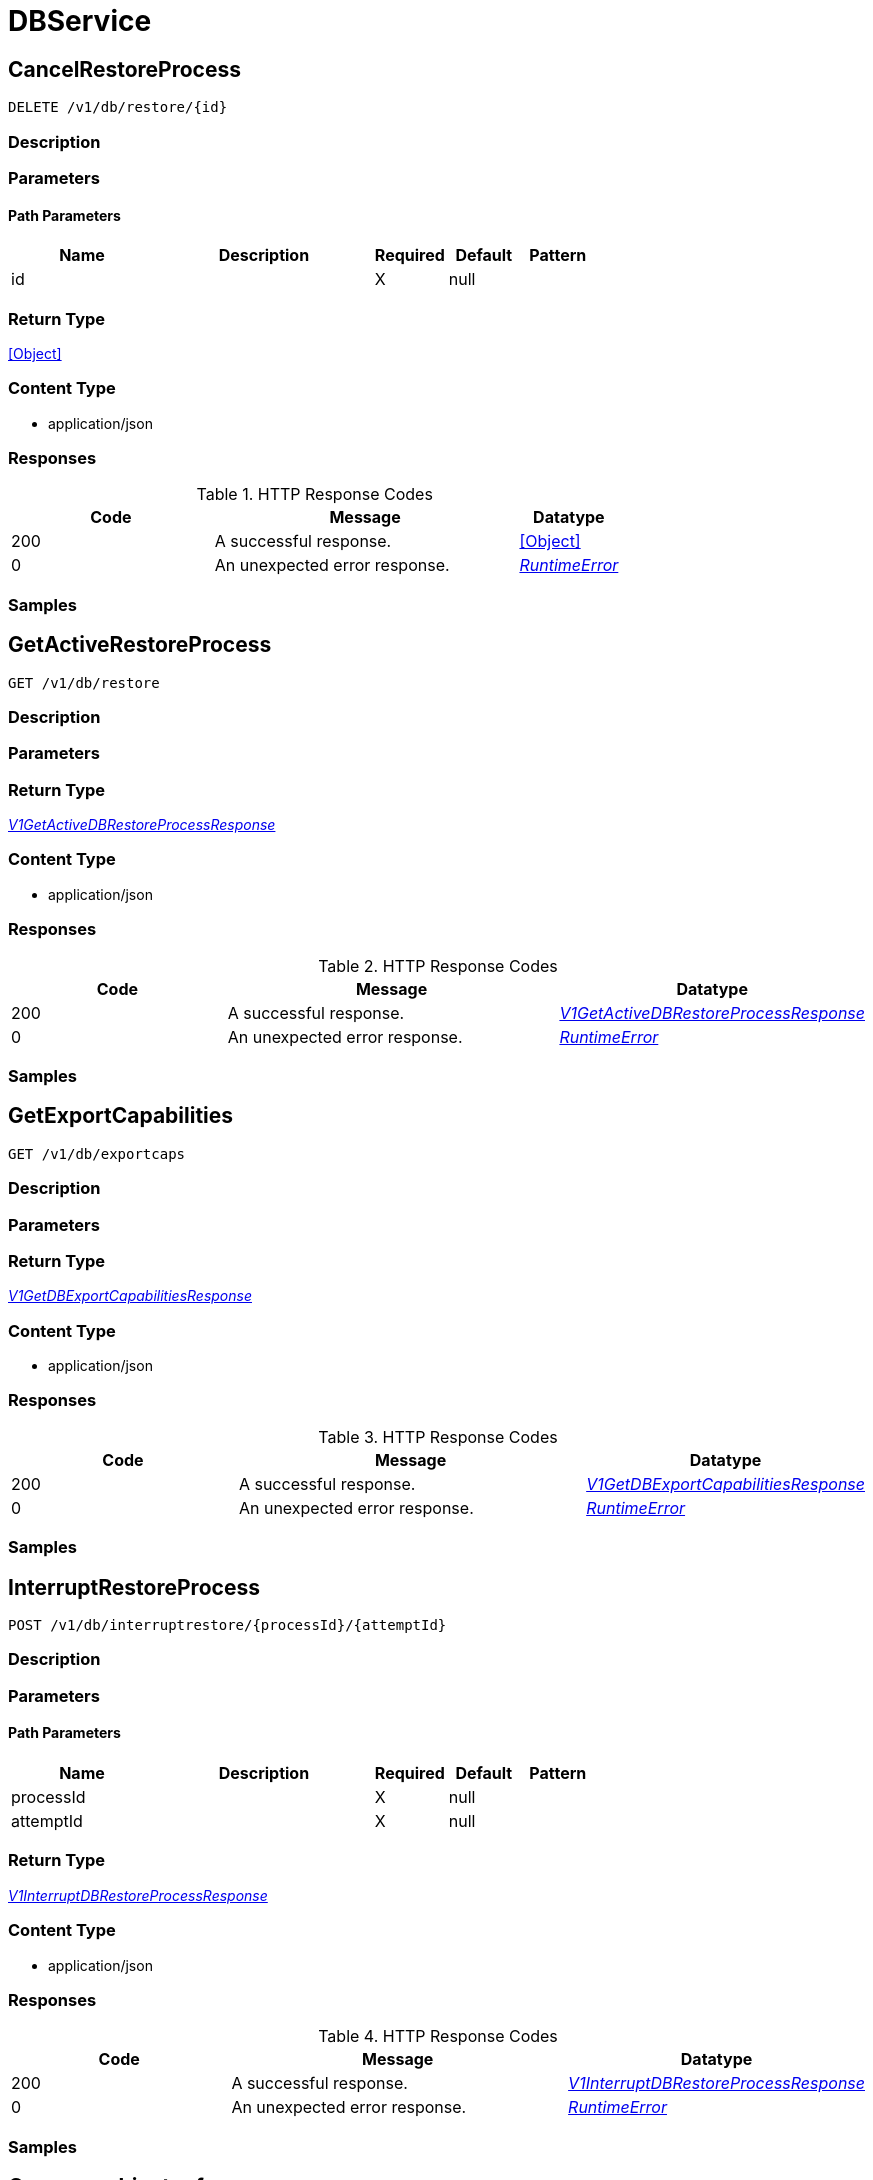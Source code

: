 // Auto-generated by scripts. Do not edit.
:_mod-docs-content-type: ASSEMBLY



[id="DBService"]
= DBService

:toc: macro
:toc-title:

toc::[]



[id="DBServiceCancelRestoreProcess"]
== CancelRestoreProcess

`DELETE /v1/db/restore/{id}`



=== Description







=== Parameters

==== Path Parameters

[cols="2,3,1,1,1"]
|===
|Name| Description| Required| Default| Pattern

| id
|
| X
| null
|

|===






=== Return Type


<<Object>>


=== Content Type

* application/json

=== Responses

.HTTP Response Codes
[cols="2,3,1"]
|===
| Code | Message | Datatype


| 200
| A successful response.
|  <<Object>>


| 0
| An unexpected error response.
|  <<RuntimeError>>

|===

=== Samples









ifdef::internal-generation[]
=== Implementation



endif::internal-generation[]


[id="DBServiceGetActiveRestoreProcess"]
== GetActiveRestoreProcess

`GET /v1/db/restore`



=== Description







=== Parameters







=== Return Type

<<V1GetActiveDBRestoreProcessResponse>>


=== Content Type

* application/json

=== Responses

.HTTP Response Codes
[cols="2,3,1"]
|===
| Code | Message | Datatype


| 200
| A successful response.
|  <<V1GetActiveDBRestoreProcessResponse>>


| 0
| An unexpected error response.
|  <<RuntimeError>>

|===

=== Samples









ifdef::internal-generation[]
=== Implementation



endif::internal-generation[]


[id="DBServiceGetExportCapabilities"]
== GetExportCapabilities

`GET /v1/db/exportcaps`



=== Description







=== Parameters







=== Return Type

<<V1GetDBExportCapabilitiesResponse>>


=== Content Type

* application/json

=== Responses

.HTTP Response Codes
[cols="2,3,1"]
|===
| Code | Message | Datatype


| 200
| A successful response.
|  <<V1GetDBExportCapabilitiesResponse>>


| 0
| An unexpected error response.
|  <<RuntimeError>>

|===

=== Samples









ifdef::internal-generation[]
=== Implementation



endif::internal-generation[]


[id="DBServiceInterruptRestoreProcess"]
== InterruptRestoreProcess

`POST /v1/db/interruptrestore/{processId}/{attemptId}`



=== Description







=== Parameters

==== Path Parameters

[cols="2,3,1,1,1"]
|===
|Name| Description| Required| Default| Pattern

| processId
|
| X
| null
|

| attemptId
|
| X
| null
|

|===






=== Return Type

<<V1InterruptDBRestoreProcessResponse>>


=== Content Type

* application/json

=== Responses

.HTTP Response Codes
[cols="2,3,1"]
|===
| Code | Message | Datatype


| 200
| A successful response.
|  <<V1InterruptDBRestoreProcessResponse>>


| 0
| An unexpected error response.
|  <<RuntimeError>>

|===

=== Samples









ifdef::internal-generation[]
=== Implementation



endif::internal-generation[]


[id="common-object-reference"]
== Common object reference



[#DBExportManifestEncodingType]
=== _DBExportManifestEncodingType_ 

The encoding of the file data in the restore body, usually for compression purposes.




[.fields-DBExportManifestEncodingType]
[cols="1"]
|===
| Enum Values

| UNKNOWN
| UNCOMPREESSED
| DEFLATED

|===


[#DBRestoreProcessStatusResumeInfo]
=== _DBRestoreProcessStatusResumeInfo_ 




[.fields-DBRestoreProcessStatusResumeInfo]
[cols="2,1,1,2,4,1"]
|===
| Field Name| Required| Nullable | Type| Description | Format

| pos
| 
| 
|   String  
| 
| int64    

|===



[#DBRestoreRequestHeaderLocalFileInfo]
=== _DBRestoreRequestHeaderLocalFileInfo_ 

LocalFileInfo provides information about the file on the local machine of the user initiating the restore
process, in order to provide information to other users about ongoing restore processes.


[.fields-DBRestoreRequestHeaderLocalFileInfo]
[cols="2,1,1,2,4,1"]
|===
| Field Name| Required| Nullable | Type| Description | Format

| path
| 
| 
|   String  
| The full path of the file.
|     

| bytesSize
| 
| 
|   String  
| The size of the file, in bytes. 0 if unknown.
| int64    

|===



[#ProtobufAny]
=== _ProtobufAny_ 

`Any` contains an arbitrary serialized protocol buffer message along with a
URL that describes the type of the serialized message.

Protobuf library provides support to pack/unpack Any values in the form
of utility functions or additional generated methods of the Any type.

Example 1: Pack and unpack a message in C++.

    Foo foo = ...;
    Any any;
    any.PackFrom(foo);
    ...
    if (any.UnpackTo(&foo)) {
      ...
    }

Example 2: Pack and unpack a message in Java.

    Foo foo = ...;
    Any any = Any.pack(foo);
    ...
    if (any.is(Foo.class)) {
      foo = any.unpack(Foo.class);
    }
    // or ...
    if (any.isSameTypeAs(Foo.getDefaultInstance())) {
      foo = any.unpack(Foo.getDefaultInstance());
    }

 Example 3: Pack and unpack a message in Python.

    foo = Foo(...)
    any = Any()
    any.Pack(foo)
    ...
    if any.Is(Foo.DESCRIPTOR):
      any.Unpack(foo)
      ...

 Example 4: Pack and unpack a message in Go

     foo := &pb.Foo{...}
     any, err := anypb.New(foo)
     if err != nil {
       ...
     }
     ...
     foo := &pb.Foo{}
     if err := any.UnmarshalTo(foo); err != nil {
       ...
     }

The pack methods provided by protobuf library will by default use
'type.googleapis.com/full.type.name' as the type URL and the unpack
methods only use the fully qualified type name after the last '/'
in the type URL, for example "foo.bar.com/x/y.z" will yield type
name "y.z".

==== JSON representation
The JSON representation of an `Any` value uses the regular
representation of the deserialized, embedded message, with an
additional field `@type` which contains the type URL. Example:

    package google.profile;
    message Person {
      string first_name = 1;
      string last_name = 2;
    }

    {
      "@type": "type.googleapis.com/google.profile.Person",
      "firstName": <string>,
      "lastName": <string>
    }

If the embedded message type is well-known and has a custom JSON
representation, that representation will be embedded adding a field
`value` which holds the custom JSON in addition to the `@type`
field. Example (for message [google.protobuf.Duration][]):

    {
      "@type": "type.googleapis.com/google.protobuf.Duration",
      "value": "1.212s"
    }


[.fields-ProtobufAny]
[cols="2,1,1,2,4,1"]
|===
| Field Name| Required| Nullable | Type| Description | Format

| typeUrl
| 
| 
|   String  
| A URL/resource name that uniquely identifies the type of the serialized protocol buffer message. This string must contain at least one \"/\" character. The last segment of the URL's path must represent the fully qualified name of the type (as in `path/google.protobuf.Duration`). The name should be in a canonical form (e.g., leading \".\" is not accepted).  In practice, teams usually precompile into the binary all types that they expect it to use in the context of Any. However, for URLs which use the scheme `http`, `https`, or no scheme, one can optionally set up a type server that maps type URLs to message definitions as follows:  * If no scheme is provided, `https` is assumed. * An HTTP GET on the URL must yield a [google.protobuf.Type][]   value in binary format, or produce an error. * Applications are allowed to cache lookup results based on the   URL, or have them precompiled into a binary to avoid any   lookup. Therefore, binary compatibility needs to be preserved   on changes to types. (Use versioned type names to manage   breaking changes.)  Note: this functionality is not currently available in the official protobuf release, and it is not used for type URLs beginning with type.googleapis.com. As of May 2023, there are no widely used type server implementations and no plans to implement one.  Schemes other than `http`, `https` (or the empty scheme) might be used with implementation specific semantics.
|     

| value
| 
| 
|   byte[]  
| Must be a valid serialized protocol buffer of the above specified type.
| byte    

|===



[#RuntimeError]
=== _RuntimeError_ 




[.fields-RuntimeError]
[cols="2,1,1,2,4,1"]
|===
| Field Name| Required| Nullable | Type| Description | Format

| error
| 
| 
|   String  
| 
|     

| code
| 
| 
|   Integer  
| 
| int32    

| message
| 
| 
|   String  
| 
|     

| details
| 
| 
|   List   of <<ProtobufAny>>
| 
|     

|===



[#V1DBExportFormat]
=== _V1DBExportFormat_ 

DBExportFormat describes a format (= a collection of files) for the database export.


[.fields-V1DBExportFormat]
[cols="2,1,1,2,4,1"]
|===
| Field Name| Required| Nullable | Type| Description | Format

| formatName
| 
| 
|   String  
| 
|     

| files
| 
| 
|   List   of <<V1DBExportFormatFile>>
| 
|     

|===



[#V1DBExportFormatFile]
=== _V1DBExportFormatFile_ 




[.fields-V1DBExportFormatFile]
[cols="2,1,1,2,4,1"]
|===
| Field Name| Required| Nullable | Type| Description | Format

| name
| 
| 
|   String  
| 
|     

| optional
| 
| 
|   Boolean  
| 
|     

|===



[#V1DBExportManifest]
=== _V1DBExportManifest_ 

A DB export manifest describes the file contents of a restore request. To prevent data loss, a manifest is always
interpreted as binding, i.e., the server must ensure that it will read and make use of every file listed in the
manifest, otherwise it must reject the request.


[.fields-V1DBExportManifest]
[cols="2,1,1,2,4,1"]
|===
| Field Name| Required| Nullable | Type| Description | Format

| files
| 
| 
|   List   of <<V1DBExportManifestFile>>
| 
|     

|===



[#V1DBExportManifestFile]
=== _V1DBExportManifestFile_ 

A single file in the restore body.


[.fields-V1DBExportManifestFile]
[cols="2,1,1,2,4,1"]
|===
| Field Name| Required| Nullable | Type| Description | Format

| name
| 
| 
|   String  
| The name of the file. This may or may not be a (relative) file path and up to the server to interpret. For databases exported as ZIP files, this is the path relative to the root of the archive.
|     

| encoding
| 
| 
|  <<DBExportManifestEncodingType>>  
| 
|    UNKNOWN, UNCOMPREESSED, DEFLATED,  

| encodedSize
| 
| 
|   String  
| 
| int64    

| decodedSize
| 
| 
|   String  
| 
| int64    

| decodedCrc32
| 
| 
|   Long  
| The CRC32 (IEEE) checksum of the decoded(!) data.
| int64    

|===



[#V1DBRestoreProcessMetadata]
=== _V1DBRestoreProcessMetadata_ 

The metadata of an ongoing or completed restore process. This is the *static* metadata, which will not change
(i.e., it is not a status).


[.fields-V1DBRestoreProcessMetadata]
[cols="2,1,1,2,4,1"]
|===
| Field Name| Required| Nullable | Type| Description | Format

| id
| 
| 
|   String  
| An ID identifying the restore process. Auto-assigned.
|     

| header
| 
| 
| <<V1DBRestoreRequestHeader>>    
| 
|     

| startTime
| 
| 
|   Date  
| The time at which the restore process was started.
| date-time    

| initiatingUserName
| 
| 
|   String  
| The user who initiated the database restore process.
|     

|===



[#V1DBRestoreProcessStatus]
=== _V1DBRestoreProcessStatus_ 




[.fields-V1DBRestoreProcessStatus]
[cols="2,1,1,2,4,1"]
|===
| Field Name| Required| Nullable | Type| Description | Format

| metadata
| 
| 
| <<V1DBRestoreProcessMetadata>>    
| 
|     

| attemptId
| 
| 
|   String  
| 
|     

| state
| 
| 
|  <<V1DBRestoreProcessStatusState>>  
| 
|    UNKNOWN, NOT_STARTED, IN_PROGRESS, PAUSED, COMPLETED,  

| resumeInfo
| 
| 
| <<DBRestoreProcessStatusResumeInfo>>    
| 
|     

| error
| 
| 
|   String  
| 
|     

| bytesRead
| 
| 
|   String  
| 
| int64    

| filesProcessed
| 
| 
|   String  
| 
| int64    

|===



[#V1DBRestoreProcessStatusState]
=== _V1DBRestoreProcessStatusState_ 






[.fields-V1DBRestoreProcessStatusState]
[cols="1"]
|===
| Enum Values

| UNKNOWN
| NOT_STARTED
| IN_PROGRESS
| PAUSED
| COMPLETED

|===


[#V1DBRestoreRequestHeader]
=== _V1DBRestoreRequestHeader_ 




[.fields-V1DBRestoreRequestHeader]
[cols="2,1,1,2,4,1"]
|===
| Field Name| Required| Nullable | Type| Description | Format

| formatName
| 
| 
|   String  
| The name of the database export format. Mandatory.
|     

| manifest
| 
| 
| <<V1DBExportManifest>>    
| 
|     

| localFile
| 
| 
| <<DBRestoreRequestHeaderLocalFileInfo>>    
| 
|     

|===



[#V1GetActiveDBRestoreProcessResponse]
=== _V1GetActiveDBRestoreProcessResponse_ 




[.fields-V1GetActiveDBRestoreProcessResponse]
[cols="2,1,1,2,4,1"]
|===
| Field Name| Required| Nullable | Type| Description | Format

| activeStatus
| 
| 
| <<V1DBRestoreProcessStatus>>    
| 
|     

|===



[#V1GetDBExportCapabilitiesResponse]
=== _V1GetDBExportCapabilitiesResponse_ 




[.fields-V1GetDBExportCapabilitiesResponse]
[cols="2,1,1,2,4,1"]
|===
| Field Name| Required| Nullable | Type| Description | Format

| formats
| 
| 
|   List   of <<V1DBExportFormat>>
| 
|     

| supportedEncodings
| 
| 
|   List   of <<DBExportManifestEncodingType>>
| 
|     

|===



[#V1InterruptDBRestoreProcessResponse]
=== _V1InterruptDBRestoreProcessResponse_ 




[.fields-V1InterruptDBRestoreProcessResponse]
[cols="2,1,1,2,4,1"]
|===
| Field Name| Required| Nullable | Type| Description | Format

| resumeInfo
| 
| 
| <<DBRestoreProcessStatusResumeInfo>>    
| 
|     

|===



